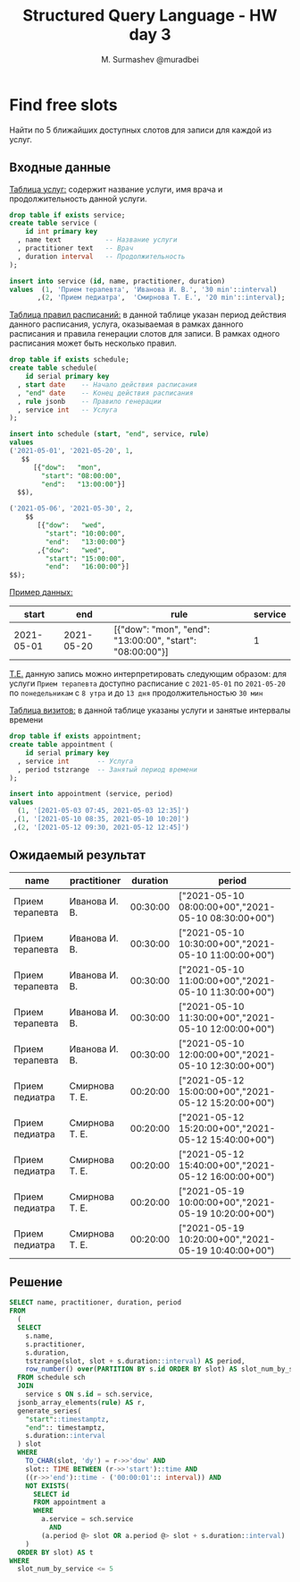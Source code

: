 #+TITLE: Structured Query Language - HW day 3
#+AUTHOR: M. Surmashev @muradbei
#+PROPERTY: header-args:sql :engine postgresql :dbport 5400 :dbhost localhost :dbuser postgres :dbpassword postgres :database postgres

* Find free slots

   Найти по 5 ближайших доступных слотов для записи для каждой из услуг.

** Входные данные

   _Таблица услуг:_ содержит название услуги, имя врача и продолжительность данной услуги.

   #+BEGIN_SRC sql
     drop table if exists service;
     create table service (
         id int primary key
       , name text           -- Название услуги
       , practitioner text   -- Врач
       , duration interval   -- Продолжительность
     );

     insert into service (id, name, practitioner, duration)
     values  (1, 'Прием терапевта', 'Иванова И. В.', '30 min'::interval)
            ,(2, 'Прием педиатра',  'Смирнова Т. Е.', '20 min'::interval);
   #+END_SRC


   _Таблица правил расписаний:_ в данной таблице указан период действия данного расписания,
   услуга, оказываемая в рамках данного расписания и правила генерации слотов для записи.
   В рамках одного расписания может быть несколько правил.


   #+BEGIN_SRC sql
     drop table if exists schedule;
     create table schedule(
         id serial primary key
       , start date    -- Начало действия расписания
       , "end" date    -- Конец действия расписания
       , rule jsonb    -- Правило генерации
       , service int   -- Услуга
     );

     insert into schedule (start, "end", service, rule)
     values
     ('2021-05-01', '2021-05-20', 1,
        $$
           [{"dow":   "mon",
             "start": "08:00:00",
             "end":   "13:00:00"}]
       $$),

     ('2021-05-06', '2021-05-30', 2,
         $$
            [{"dow":   "wed",
              "start": "10:00:00",
              "end":   "13:00:00"}
            ,{"dow":   "wed",
              "start": "15:00:00",
              "end":   "16:00:00"}]
	 $$);

   #+END_SRC

   _Пример данных:_

   |      start |        end | rule                                                     | service |
   |------------+------------+----------------------------------------------------------+---------|
   | 2021-05-01 | 2021-05-20 | [{"dow": "mon", "end": "13:00:00", "start": "08:00:00"}] |       1 |


   _T.E._  данную запись можно интерпретировать следующим образом: для услуги ~Прием терапевта~ доступно расписание
   с ~2021-05-01~ по ~2021-05-20~ по ~понедельникам~ с ~8 утра~ и до ~13 дня~ продолжительностью ~30 мин~


   _Таблица визитов:_ в данной таблице указаны услуги и занятые интервалы времени

   #+BEGIN_SRC sql
     drop table if exists appointment;
     create table appointment (
         id serial primary key
       , service int       -- Услуга
       , period tstzrange  -- Занятый период времени
     );

     insert into appointment (service, period)
     values
       (1, '[2021-05-03 07:45, 2021-05-03 12:35]')
      ,(1, '[2021-05-10 08:35, 2021-05-10 10:20]')
      ,(2, '[2021-05-12 09:30, 2021-05-12 12:45]')
   #+END_SRC

** Ожидаемый результат

   | name            | practitioner   | duration | period                                              |
   |-----------------+----------------+----------+-----------------------------------------------------|
   | Прием терапевта | Иванова И. В.  | 00:30:00 | ["2021-05-10 08:00:00+00","2021-05-10 08:30:00+00") |
   | Прием терапевта | Иванова И. В.  | 00:30:00 | ["2021-05-10 10:30:00+00","2021-05-10 11:00:00+00") |
   | Прием терапевта | Иванова И. В.  | 00:30:00 | ["2021-05-10 11:00:00+00","2021-05-10 11:30:00+00") |
   | Прием терапевта | Иванова И. В.  | 00:30:00 | ["2021-05-10 11:30:00+00","2021-05-10 12:00:00+00") |
   | Прием терапевта | Иванова И. В.  | 00:30:00 | ["2021-05-10 12:00:00+00","2021-05-10 12:30:00+00") |
   | Прием педиатра  | Смирнова Т. Е. | 00:20:00 | ["2021-05-12 15:00:00+00","2021-05-12 15:20:00+00") |
   | Прием педиатра  | Смирнова Т. Е. | 00:20:00 | ["2021-05-12 15:20:00+00","2021-05-12 15:40:00+00") |
   | Прием педиатра  | Смирнова Т. Е. | 00:20:00 | ["2021-05-12 15:40:00+00","2021-05-12 16:00:00+00") |
   | Прием педиатра  | Смирнова Т. Е. | 00:20:00 | ["2021-05-19 10:00:00+00","2021-05-19 10:20:00+00") |
   | Прием педиатра  | Смирнова Т. Е. | 00:20:00 | ["2021-05-19 10:20:00+00","2021-05-19 10:40:00+00") |

** Решение

   #+BEGIN_SRC sql
    SELECT name, practitioner, duration, period
    FROM
      (
      SELECT
        s.name,
        s.practitioner,
        s.duration,
        tstzrange(slot, slot + s.duration::interval) AS period,
        row_number() over(PARTITION BY s.id	ORDER BY slot) AS slot_num_by_service
      FROM schedule sch
      JOIN
        service s ON s.id = sch.service,
      jsonb_array_elements(rule) AS r,
      generate_series(
        "start"::timestamptz,
        "end":: timestamptz,
        s.duration::interval
      ) slot
      WHERE
        TO_CHAR(slot, 'dy') = r->>'dow' AND
        slot:: TIME BETWEEN (r->>'start')::time AND
        ((r->>'end')::time - ('00:00:01':: interval)) AND
        NOT EXISTS(
          SELECT id
          FROM appointment a
          WHERE
            a.service = sch.service
              AND
            (a.period @> slot OR a.period @> slot + s.duration::interval)
        )
      ORDER BY slot) AS t
    WHERE
      slot_num_by_service <= 5
   #+END_SRC